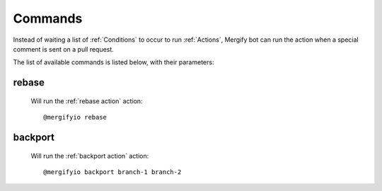 .. _Commands:

==========
 Commands
==========

Instead of waiting a list of :ref:`Conditions` to occur to run :ref:`Actions`,
Mergify bot can run the action when a special comment is sent on a pull
request.

The list of available commands is listed below, with their parameters:

.. _rebase command:

rebase
======

   Will run the :ref:`rebase action` action::

   @mergifyio rebase

.. _backport command:

backport
========

   Will run the :ref:`backport action` action::

   @mergifyio backport branch-1 branch-2
